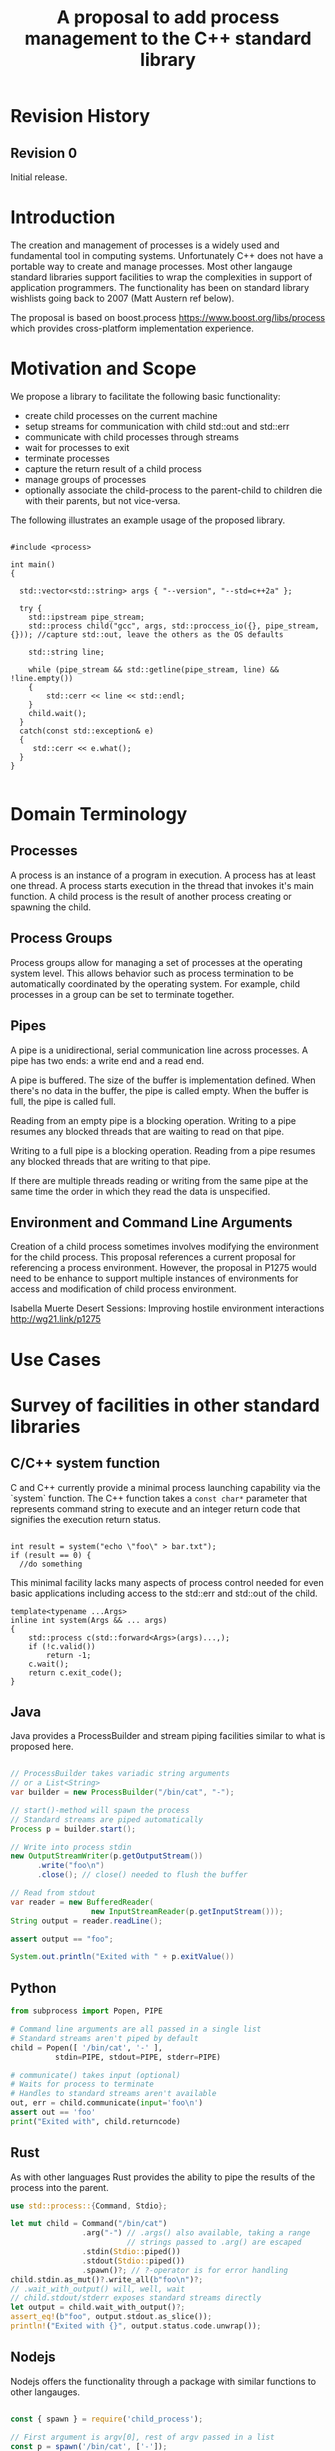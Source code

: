 

#+Revision: 0
#+Audience: LEWGI
#+Status: 
#+Group: WG21
#+Title: A proposal to add process management to the C++ standard library
#+Author: 
#+Email: jeff@crystalclearsoftware.com

* Revision History
** Revision 0
Initial release.

* Introduction

The creation and management of processes is a widely used and fundamental tool in computing systems.  Unfortunately C++ does not have a portable way to create and manage processes.  Most other langauge standard libraries support facilities to wrap the complexities in support of application programmers.   The functionality has been on standard library wishlists going back to 2007 (Matt Austern ref below).

The proposal is based on boost.process https://www.boost.org/libs/process which provides cross-platform implementation experience.

* Motivation and Scope

We propose a library to facilitate the following basic functionality:
+    create child processes on the current machine
+    setup streams for communication with child std::out and std::err
+    communicate with child processes through streams
+    wait for processes to exit 
+    terminate processes
+    capture the return result of a child process
+    manage groups of processes
+    optionally associate the child-process to the parent-child to children die with their parents, but not vice-versa.

The following illustrates an example usage of the proposed library. 

#+BEGIN_SRC c++

#include <process>

int main()
{

  std::vector<std::string> args { "--version", "--std=c++2a" };

  try {
    std::ipstream pipe_stream;
    std::process child("gcc", args, std::proccess_io({}, pipe_stream, {})); //capture std::out, leave the others as the OS defaults

    std::string line;

    while (pipe_stream && std::getline(pipe_stream, line) && !line.empty()) 
    {
        std::cerr << line << std::endl;
    }
    child.wait();
  }
  catch(const std::exception& e) 
  {
     std::cerr << e.what();
  }
}

#+END_SRC

* Domain Terminology
** Processes
A process is an instance of a program in execution. A process has at least one thread. A process starts execution in the thread that invokes it's main function.  A child process is the result of another process creating or spawning the child. 

** Process Groups
Process groups allow for managing a set of processes at the operating system level. This allows behavior such as process termination to be automatically coordinated by the operating system.  For example, child processes in a group can be set to terminate together.

** Pipes
A pipe is a unidirectional, serial communication line across processes. A pipe has two ends: a write end and a read end.

A pipe is buffered. The size of the buffer is implementation defined. When there's no data in the buffer, the pipe is called empty. When the buffer is full, the pipe is called full.

Reading from an empty pipe is a blocking operation. Writing to a pipe resumes any blocked threads that are waiting to read on that pipe.

Writing to a full pipe is a blocking operation. Reading from a pipe resumes any blocked threads that are writing to that pipe.

If there are multiple threads reading or writing from the same pipe at the same time the order in which they read the data is unspecified.

** Environment and Command Line Arguments

Creation of a child process sometimes involves modifying the environment for the child process.  This proposal references a current proposal for referencing a process environment.  However, the proposal in P1275 would need to be enhance to support multiple instances of environments for access and modification of child process environment.

Isabella Muerte Desert Sessions: Improving hostile environment interactions http://wg21.link/p1275

* Use Cases
* Survey of facilities in other standard libraries
** C/C++ system function

C and C++ currently provide a minimal process launching capability via the `system` function. The C++ function takes a =const char*= parameter that represents command string to execute and an integer return code that signifies the execution return status. 

#+BEGIN_SRC c++

  int result = system("echo \"foo\" > bar.txt");
  if (result == 0) {
    //do something
#+END_SRC

This minimal facility lacks many aspects of process control needed for even basic applications including access to the std::err and std::out of the child.

#+BEGIN_SRC c++
template<typename ...Args>
inline int system(Args && ... args)
{
    std::process c(std::forward<Args>(args)...,);
    if (!c.valid())
        return -1;
    c.wait();
    return c.exit_code();
}
#+END_SRC

** Java
Java provides a ProcessBuilder and stream piping facilities similar to what is proposed here. 

#+BEGIN_SRC java

// ProcessBuilder takes variadic string arguments
// or a List<String>
var builder = new ProcessBuilder("/bin/cat", "-");

// start()-method will spawn the process
// Standard streams are piped automatically
Process p = builder.start();

// Write into process stdin
new OutputStreamWriter(p.getOutputStream())
      .write("foo\n")
      .close(); // close() needed to flush the buffer

// Read from stdout
var reader = new BufferedReader(
                  new InputStreamReader(p.getInputStream()));
String output = reader.readLine();

assert output == "foo";

System.out.println("Exited with " + p.exitValue())

#+END_SRC

** Python

#+BEGIN_SRC python
from subprocess import Popen, PIPE

# Command line arguments are all passed in a single list
# Standard streams aren't piped by default
child = Popen([ '/bin/cat', '-' ],
          stdin=PIPE, stdout=PIPE, stderr=PIPE)

# communicate() takes input (optional)
# Waits for process to terminate
# Handles to standard streams aren't available
out, err = child.communicate(input='foo\n')
assert out == 'foo'
print("Exited with", child.returncode)

#+END_SRC

** Rust
As with other languages Rust provides the ability to pipe the results of the process into the parent.

#+BEGIN_SRC rust
use std::process::{Command, Stdio};

let mut child = Command("/bin/cat")
                .arg("-") // .args() also available, taking a range
                          // strings passed to .arg() are escaped
                .stdin(Stdio::piped())
                .stdout(Stdio::piped())
                .spawn()?; // ?-operator is for error handling
child.stdin.as_mut()?.write_all(b"foo\n")?;
// .wait_with_output() will, well, wait
// child.stdout/stderr exposes standard streams directly
let output = child.wait_with_output()?;
assert_eq!(b"foo", output.stdout.as_slice());
println!("Exited with {}", output.status.code.unwrap());

#+END_SRC

** Nodejs
Nodejs offers the functionality through a package with similar functions to other langauges.

#+BEGIN_SRC js

const { spawn } = require('child_process');

// First argument is argv[0], rest of argv passed in a list
const p = spawn('/bin/cat', ['-']);
p.stdin.write('foo\n');
// Idiomatic node.js uses callbacks everywhere
p.stdout.on('data', (data) => {
  assert.StrictEqual(data, 'foo\n');
});
p.on('close', (code) => {
  console.log(`Exited with ${code}`);
});

#+END_SRC
* Design 
** Process Concepts

** Core language impact
Bryce to provide information to Jeff
** Header <process>
** Namespace std:: versus std::process

The classes and functions for this proposal could be put into namespace std:: or sub namespace such as std::process. Process is more similar to thread than filesystem.  Since thread is in namespace std this proposal suggests the same for process.

** Start of execution on process create
** Using a builder method to create
Have a run() method versus immediate in the constructor

** Handling of parameters
  - There's an issue of escaping the argument properly
  - see issues below on 1275
** ~wait~ or ~join~
** Native Operating System Handle

The solution provides access to the operating system like std::thread for programmers that which to go beyond the provided facilities.

** Portable callbacks during spawn
*** onError -- does this change into a non-exception
*** onSuccess
*** onSetup
** EOF on pipe close
** Security and User Management Implications

** Error Handling

** Synchronous Versus Asynchronous

** Integration of iostreams and pipes

* Technical Specification
** Header ~<process>~ Synopsis

This is a first cut at th wording. We probably don't need to go much deeper in the specification than the synopsis for the first paper.  I (Jeff G) basically lifted this out of boost.process::child and updated.

#+BEGIN_SRC c++
 
namespace std {

   //A launcher is an object that has a launch function that takes a path, arguments and a variadic list of process initializers and returns a process object. 
   template<typename T>
   concept bool ProcessLauncher = requires(T launcher) {
           {launcher.set_error(error_code(), "message")} -> void; //so initializers can post internal errors
           {launcher.launch(filesystem::path(), vector<string>())} -> process; //refine that so check tha parameter list, good enough for now.
   };
   
   //An initializer is an object that changes the behavior of a process during launch and thus listens to at least one of the hooks of the launcher. 
   //Note that the following example only uses portable hooks, but non portables might suffic as well
   template<typename Init, ProcessLauncher Launcher = process_launcher>
   concept bool ProcessInitializer =
           requires(Init initializer, Launcher launcher) { {initializer.on_setup(launcher)}   -> void;}
        || requires(Init initializer, Launcher launcher) { {initializer.on_success(launcher)} -> void; }
        || requires(Init initializer, Launcher launcher) { {initializer.on_error(launcher, error_code())} -> void; };
   }

   // A Pid type is an identifier for a process, that satisfies StrictTotallyOrdered
   using pid_type = implementation-defined;
   

   //Process satisfies Movable & Boolean, but not Copyable.

   //Provides a portable handle to an operating system process
   class process;
   
   //Provides a portable wrapper for a process group
   class process_group;
   
   //Provides an initializers for the standard io. Alternative: nested as std::process::io
   class process_io;
   
   //Provides a way to set the starting directory of the new process.  Alternative: nested as std::process::start_dir
   class process_start_dir;

   //Satisfies ProcessInitializer
   class environment;
   
   //Satisfies ProcessInitializer
   class process_limit_handles;
}
#+END_SRC


** Class ~process~

#+BEGIN_SRC c++
class process
{
  public:
    //provides access to underlying operating system facilities
    typedef platform_specific native_handle_type; 

    // Construct a child from a property list and launch it.
    template<ProcessInitializer ...Inits>
    explicit process(const std::filesystem::path & exe, const Range<std::string> & args, Inits&&...inits);

    // Construct a child from a property list and launch it with a custom process launcher
    template<ProcessInitializer ...Inits, ProcessLauncher Launcher>
    explicit process(const std::filesystem::path & exe, const Range<std::string> & args, Inits&&...inits, Launcher && launcher);


    // Attach to an existing process
    explicit process(pid_type & pid);

    // An empty process is similar to a default constructed thread. It holds an empty handle and is a place holder for a process that is to be launched later.
    process() = default;

    process(process && lhs);
    process& operator=(process && lhs);
 
    
    // The destructor terminates 
    ~process();

    // Accessors 

    pid_type id()      const;

    native_handle_type native_handle() const;

    // return code of the process, only valid if !running()
    int exit_code() const;


    // check if the process is running. If the process has exited already, it might store the exit_code internally.
    bool running() const;

    /** Check if this handle holds a child process.
     * @note That does not mean, that the process is still running. It only means, that the handle does or did exist.
    */
    bool valid() const;
    explicit operator bool() const; //equivalent to this->valid()


    //Process Management Functions

    // detach a spawned process -- let it run after this handle destructs
    void detach();

    /** TODO clean... Terminate the child process. 
    *
    *  This function will cause the child process to unconditionally and immediately exit.
    *  It is implement with [SIGKILL](http://pubs.opengroup.org/onlinepubs/009695399/functions/kill.html) on posix
    *  and [TerminateProcess](https://technet.microsoft.com/en-us/library/ms686714.aspx) on windows.
    *
    */
    void terminate();

    // block until the process to exits 
    void wait();

    // block for the process to exit for a period of time.
    template< class Rep, class Period >
    bool wait_for  (const std::chrono::duration<Rep, Period>& rel_time);

    // wait for the process to exit until a point in time.
    template< class Clock, class Duration >
    bool wait_until(const std::chrono::time_point<Clock, Duration>& timeout_time );
    
    //The following is dependent on the networking TS. CompletionToken has the signature (int, std::error_code), i.e. wait for the process to exit and get the exit_code if exited. 
    template<class CompletionToken>
    DEDUCED async_wait(std::io_context & ctx, CompletionToken&& token);
};
#+END_SRC

** Class ~process_group~

#+BEGIN_SRC c++
class process_group
{
  public:
    //provides access to underlying operating system facilities
    typedef platform_specific native_handle_type; 

    process_group() = default;

    process_group(process_group && lhs);
    process_group& operator=(process_group && lhs);
 
    
    // The destructor terminates all processes in the group
    ~process_group();

    native_handle_type native_handle() const;


    // check if at least one process of the group is running
    bool running() const;

    /** Check if this handle holds a process group.
     * @note That does not mean, that the process is still running. It only means, that the handle does or did exist.
    */
    bool valid() const;
    explicit operator bool() const; //equivalent to this->valid()


    //Process Management Functions

    // detach a process group -- let it run after this handle destructs
    void detach();

    /** TODO clean... Terminate all the child processes. 
    *
    *  This function will cause the child process to unconditionally and immediately exit.
    *  It is implement with [SIGKILL](http://pubs.opengroup.org/onlinepubs/009695399/functions/kill.html) on posix
    *  and [TerminateProcess](https://technet.microsoft.com/en-us/library/ms686714.aspx) on windows.
    *
    */
    void terminate();

    // block until all processes exit
    void wait();

    // block until one process exit - note that windows does not yield information on which process exited.
    void wait_one();


    // block for all processes to exit for a period of time.
    template< class Rep, class Period >
    bool wait_for  (const std::chrono::duration<Rep, Period>& rel_time);

    // block for one process to exit for a period of time.
    template< class Rep, class Period >
    bool wait_for_one(const std::chrono::duration<Rep, Period>& rel_time);


    // wait for all processes to exit until a point in time.
    template< class Clock, class Duration >
    bool wait_until(const std::chrono::time_point<Clock, Duration>& timeout_time );
    

    // wait for one process to exit until a point in time.
    template< class Clock, class Duration >
    bool wait_until_one(const std::chrono::time_point<Clock, Duration>& timeout_time );
    
    
    
    //The following is dependent on the networking TS. CompletionToken has the signature (std::error_code) and waits for all processes to exit
    template<class CompletionToken>
    DEDUCED async_wait(std::io_context & ctx, CompletionToken&& token);

    //The following is dependent on the networking TS. CompletionToken has the signature (std::error_code) and waits for one process
    template<class CompletionToken>
    DEDUCED async_wait_one(std::io_context & ctx, CompletionToken&& token);

};
#+END_SRC

** Class ~process_io~

#+BEGIN_SRC c++
//Satisfies ProcessInitializer
/** This class describes I/O redirection for the standard-handles (stdin, stdout, stderr). They all are to be set, because windows either inherits all or all need ot be set. 
*/
class process_io
{
  //OS dependent handle type
  using native_handle * implementation-defined;
  
  struct  in_default { /* implementation-defined */ };
  struct out_default { /* implementation-defined */ };
  struct err_default { /* implementation-defined */ };
  //construct 
  template<typename In = in_default, typename Out = out_default, typename Err = err_default> 
  /* requires In to be ReadableStream, Out & Err to be WritableStream. 
  This is to be defined, but should allow any stream that can yield a system-handle (e.g. pipes, files & sockets) and to close the stream by passing nullptr. 
  Additionally a path should be possible to open a file just for the child process.
  */  
  process_io(In && in, Out && out, Err && err);
  
  /* Rest is implemtation defined */
};
#+END_SRC

** Class ~process_start_dir~

#+BEGIN_SRC c++
//Satisfies ProcessInitializer
/** This class the starting directory for the child process.
*/
class process_start_dir
{
  //Construct the initializer
  process_start_dir(const std::filesyste::path &);
 
};
#+END_SRC

** Class ~environment~

An environment class that can manipulate and query any environment variables. Note that this is not for direct manipulation of the current processes environment, but it satisfies ProcessInitializers

#+BEGIN_SRC c++

//Satisfies ProcessInitializers
class environment
{
public:
    using native_environment_type = implementation-defined;
    
    native_environment_type native_environment();

    //empty environment
    environment();
    
    //construct from a native type, so the current environment can be cloned
    environment(native_environment_type native_environment); 
    
    class entry;
    
    using value_type = entry;
    using key_type      = implementation-defined; //note that windows uses wchar_t here, the key type should be able to be constructed from a char* though. So it needs to be similar to filesystem::path
    using pointer       = implementation-defined;
    
    value_type  get(const key_type & id);
    void        set(const key_type & id, const value_type & value);
    void      reset(const key_type & id);

    //get all the keys
    Range<key_type> keys() const;
    
    //Utility functions to query common values
    
    //Home folder 
    std::filesystem::path home() const;
    //Temporary folder as defined in the env
    std::filesystem::path temp() const;
    
    //Shell command, see ComSpec for windows
    std::filesystem::path shell() const;
    
    //the path variable, parsed.
    std::vector<std::filesystem::path> path() const;
    
    //the path extensions, that marka file as executable (empty on posix)
    std::vector<std::filesystem::path> extensions() const;

    //Find an executable file with this name.
    std::filesystem::path find_executable(const std::string& name);
};

class environment::entry
{
    entry();
    entry(const entry &);
    entry(entry &&);

    entry& operator=(const entry &);
    entry& operator=(entry &&);
    
    using value_type = implementation-defined;
    
    std::string string();
    std::wstring wstring();
    value_type native_string();
    
    std::vector<value_type> as_vector(); //split according to the OS specifics
    
    entry& operator=(const std::string  &);
    entry& operator=(const std::wstring &);
    
    entry& operator=(const std::vector<value_type>  &);
};

#+END_SRC

** Class ~process_limit_handles~

This limit_handles property sets all properties to be inherited only expcitly. It closes all unused file-descriptors on posix after the fork and removes the inherit flags on windows.

Since limit also closes the standard handles unless they are explicitly redirected they can be ignored by `limit_handles`, though passing in `this_process::stdio()`.


#+BEGIN_SRC c++

//Satisfies ProcessInitializers
class process_limit_handles
{
    //Select all the handles that should be inherited even though they are not used by any initializer.
    template<typename ...Handles>
    process_limit_handles(Handles && ... handles);
};

#+END_SRC

** Enhanced ~system~ details

#+BEGIN_SRC c++
template<typename ...Args>
inline int system(Args && ... args)
{
    std::process c(std::forward<Args>(args)...,);
    if (!c.valid())
        return -1;
    c.wait();
    return c.exit_code();
}
#+END_SRC

** Extension of ~fstream~ 

The fstream/ofstream/ifstream classes shall have a member function that return the native handle of the opened file. (so process can use those for forwarding)

#+BEGIN_SRC c++
class fstream
{
/*....*/
public:
    typedef platform_specific native_handle_type; 
    native_handle_type native_handle() const;
};
#+END_SRC

** Header ~<pstream>~ Synopsis

This is just the outline of the pipe header. It could be part of the <process> header, but pipes can be used without processes (e.g. between threads) so that it might be a good idea to have them in their own header.

#+BEGIN_SRC c++

namespace std {


template<class CharT, class Traits = std::char_traits<CharT>>
class basic_pipe
{
public:
    typedef CharT                      char_type  ;
    typedef          Traits            traits_type;
    typedef typename Traits::int_type  int_type   ;
    typedef typename Traits::pos_type  pos_type   ;
    typedef typename Traits::off_type  off_type   ;
    typedef ::boost::detail::winapi::HANDLE_ native_handle;

    /// Default construct the pipe. Will be opened.
    basic_pipe();

    ///Construct a named pipe.
    inline explicit basic_pipe(const std::string & name);
    /** Copy construct the pipe.
     *  \note Duplicated the handles.
     */
    inline basic_pipe(const basic_pipe& p);
    /** Move construct the pipe. */
    basic_pipe(basic_pipe&& lhs);
    /** Copy assign the pipe.
     *  \note Duplicated the handles.
     */
    inline basic_pipe& operator=(const basic_pipe& p);
    /** Move assign the pipe. */
    basic_pipe& operator=(basic_pipe&& lhs);
    /** Destructor closes the handles. */
    ~basic_pipe();
    /** Get the native handle of the source. */
    native_handle native_source() const;
    /** Get the native handle of the sink. */
    native_handle native_sink  () const;

    /** Assign a new value to the source */
    void assign_source(native_handle h);
    /** Assign a new value to the sink */
    void assign_sink  (native_handle h);


    ///Write data to the pipe.
    int_type write(const char_type * data, int_type count);
    ///Read data from the pipe.
    int_type read(char_type * data, int_type count);
    ///Check if the pipe is open.
    bool is_open();
    ///Close the pipe
    void close();
};

#endif



typedef basic_pipe<char>     pipe;
typedef basic_pipe<wchar_t> wpipe;


/** Implementation of the stream buffer for a pipe.
 */
template<
    class CharT,
    class Traits = std::char_traits<CharT>
>
struct basic_pipebuf : std::basic_streambuf<CharT, Traits>
{
    typedef basic_pipe<CharT, Traits> pipe_type;

    typedef           CharT            char_type  ;
    typedef           Traits           traits_type;
    typedef  typename Traits::int_type int_type   ;
    typedef  typename Traits::pos_type pos_type   ;
    typedef  typename Traits::off_type off_type   ;

    constexpr static int default_buffer_size = BOOST_PROCESS_PIPE_SIZE;

    ///Default constructor, will also construct the pipe.
    basic_pipebuf();this->setp(_write.data(), _write.data() + _write.size());
    }
    ///Copy Constructor.
    basic_pipebuf(const basic_pipebuf & ) = default;
    ///Move Constructor
    basic_pipebuf(basic_pipebuf && ) = default;

    ///Destructor -> writes the frest of the data
    ~basic_pipebuf();

    ///Move construct from a pipe.
    basic_pipebuf(pipe_type && p);
    
    ///Construct from a pipe.
    basic_pipebuf(const pipe_type & p);
    
    ///Copy assign.
    basic_pipebuf& operator=(const basic_pipebuf & ) = delete;
    ///Move assign.
    basic_pipebuf& operator=(basic_pipebuf && ) = default;
    ///Move assign a pipe.
    basic_pipebuf& operator=(pipe_type && p);
    ///Copy assign a pipe.
    basic_pipebuf& operator=(const pipe_type & p);
    
    ///Writes characters to the associated output sequence from the put area
    int_type overflow(int_type ch = traits_type::eof()) override;
    
    ///Synchronizes the buffers with the associated character sequence
    int sync() override;

    ///Reads characters from the associated input sequence to the get area
    int_type underflow() override;
    
    ///Set the pipe of the streambuf.
    void pipe(pipe_type&& p);
    ///Set the pipe of the streambuf.
    void pipe(const pipe_type& p);
    ///Get a reference to the pipe.
    pipe_type &      pipe() &;
    ///Get a const reference to the pipe.
    const pipe_type &pipe() const & {return _pipe;}
    ///Get a rvalue reference to the pipe. Qualified as rvalue.
    pipe_type &&     pipe()  &&;

    ///Check if the pipe is open
    bool is_open() const ;

    ///Open a new pipe
    basic_pipebuf<CharT, Traits>* open();

    ///Open a new named pipe
    basic_pipebuf<CharT, Traits>* open(const std::string & name);

    ///Flush the buffer & close the pipe
    basic_pipebuf<CharT, Traits>* close();
};

typedef basic_pipebuf<char>     pipebuf;
typedef basic_pipebuf<wchar_t> wpipebuf;

/** Implementation of a reading pipe stream.
 *
 */
template<
    class CharT,
    class Traits = std::char_traits<CharT>
>
class basic_ipstream : public std::basic_istream<CharT, Traits>
{
public:

    typedef basic_pipe<CharT, Traits> pipe_type;

    typedef           CharT            char_type  ;
    typedef           Traits           traits_type;
    typedef  typename Traits::int_type int_type   ;
    typedef  typename Traits::pos_type pos_type   ;
    typedef  typename Traits::off_type off_type   ;

    ///Get access to the underlying stream_buf
    basic_pipebuf<CharT, Traits>* rdbuf() const;

    ///Default constructor.
    basic_ipstream();
    ///Copy constructor.
    basic_ipstream(const basic_ipstream & ) = delete;
    ///Move constructor.
    basic_ipstream(basic_ipstream && lhs);
    ///Move construct from a pipe.
    basic_ipstream(pipe_type && p);
    
    ///Copy construct from a pipe.
    basic_ipstream(const pipe_type & p);

    ///Copy assignment.
    basic_ipstream& operator=(const basic_ipstream & ) = delete;
    ///Move assignment
    basic_ipstream& operator=(basic_ipstream && lhs);
    
    ///Move assignment of a pipe.
    basic_ipstream& operator=(pipe_type && p);
    
    ///Copy assignment of a pipe.
    basic_ipstream& operator=(const pipe_type & p);
    
    ///Set the pipe of the streambuf.
    void pipe(pipe_type&& p);
    ///Set the pipe of the streambuf.
    void pipe(const pipe_type& p);
    ///Get a reference to the pipe.
    pipe_type &      pipe() &;
    ///Get a const reference to the pipe.
    const pipe_type &pipe() const &;
    ///Get a rvalue reference to the pipe. Qualified as rvalue.
    pipe_type &&     pipe()  &&;
    ///Check if the pipe is open
    bool is_open() const;

    ///Open a new pipe
    void open();

    ///Open a new named pipe
    void open(const std::string & name);

    ///Flush the buffer & close the pipe
    void close();
};

typedef basic_ipstream<char>     ipstream;
typedef basic_ipstream<wchar_t> wipstream;

/** Implementation of a write pipe stream.
 *
 */
template<
    class CharT,
    class Traits = std::char_traits<CharT>
>
class basic_opstream : public std::basic_ostream<CharT, Traits>
{
public:
    typedef basic_pipe<CharT, Traits> pipe_type;

    typedef           CharT            char_type  ;
    typedef           Traits           traits_type;
    typedef  typename Traits::int_type int_type   ;
    typedef  typename Traits::pos_type pos_type   ;
    typedef  typename Traits::off_type off_type   ;


    ///Get access to the underlying stream_buf
    basic_pipebuf<CharT, Traits>* rdbuf() const ;

    ///Default constructor.
    basic_opstream();
    
    ///Copy constructor.
    basic_opstream(const basic_opstream & ) = delete;
    ///Move constructor.
    basic_opstream(basic_opstream && lhs);
    
    ///Move construct from a pipe.
    basic_opstream(pipe_type && p);
    
    ///Copy construct from a pipe.
    basic_opstream(const pipe_type & p);
    
    ///Copy assignment.
    basic_opstream& operator=(const basic_opstream & ) = delete;
    ///Move assignment
    basic_opstream& operator=(basic_opstream && lhs);
    
    ///Move assignment of a pipe.
    basic_opstream& operator=(pipe_type && p);
    
    ///Copy assignment of a pipe.
    basic_opstream& operator=(const pipe_type & p);
    
    ///Set the pipe of the streambuf.
    void pipe(pipe_type&& p);
    ///Set the pipe of the streambuf.
    void pipe(const pipe_type& p);
    ///Get a reference to the pipe.
    pipe_type &      pipe() &;
    ///Get a const reference to the pipe.
    const pipe_type &pipe() const & {return _buf.pipe();}
    ///Get a rvalue reference to the pipe. Qualified as rvalue.
    pipe_type &&     pipe()  &&;

    ///Open a new pipe
    void open();

    ///Open a new named pipe
    void open(const std::string & name);

    ///Flush the buffer & close the pipe
    void close();
};

typedef basic_opstream<char>     opstream;
typedef basic_opstream<wchar_t> wopstream;


/** Implementation of a read-write pipe stream.
 *
 */
template<
    class CharT,
    class Traits = std::char_traits<CharT>
>
class basic_pstream : public std::basic_iostream<CharT, Traits>
{
    mutable basic_pipebuf<CharT, Traits> _buf;
public:
    typedef basic_pipe<CharT, Traits> pipe_type;

    typedef           CharT            char_type  ;
    typedef           Traits           traits_type;
    typedef  typename Traits::int_type int_type   ;
    typedef  typename Traits::pos_type pos_type   ;
    typedef  typename Traits::off_type off_type   ;


    ///Get access to the underlying stream_buf
    basic_pipebuf<CharT, Traits>* rdbuf() const ;

    ///Default constructor.
    basic_pstream();
    
    ///Copy constructor.
    basic_pstream(const basic_pstream & ) = delete;
    ///Move constructor.
    basic_pstream(basic_pstream && lhs);
    
    ///Move construct from a pipe.
    basic_pstream(pipe_type && p);
    
    ///Copy construct from a pipe.
    basic_pstream(const pipe_type & p);
    
    ///Copy assignment.
    basic_pstream& operator=(const basic_pstream & ) = delete;
    ///Move assignment
    basic_pstream& operator=(basic_pstream && lhs);
    
    ///Move assignment of a pipe.
    basic_pstream& operator=(pipe_type && p);
    
    ///Copy assignment of a pipe.
    basic_pstream& operator=(const pipe_type & p);
    
    ///Set the pipe of the streambuf.
    void pipe(pipe_type&& p);
    ///Set the pipe of the streambuf.
    void pipe(const pipe_type& p);
    ///Get a reference to the pipe.
    pipe_type &      pipe() &;
    ///Get a const reference to the pipe.
    const pipe_type &pipe() const & {return _buf.pipe();}
    ///Get a rvalue reference to the pipe. Qualified as rvalue.
    pipe_type &&     pipe()  &&;

    ///Open a new pipe
    void open();

    ///Open a new named pipe
    void open(const std::string & name);

    ///Flush the buffer & close the pipe
    void close();
    
};

typedef basic_pstream<char>     pstream;
typedef basic_pstream<wchar_t> wpstream;

///The following is dependent on the networking TS

/** Class implementing and asnychronous I/O-Object for use with the networking TEST.
 *
 *  It can be used directly with boost::asio::async_read or async_write.
 *
 * \note The object is copyable, but that does invoke a handle duplicate.
 */
class async_pipe
{
public:
    /** Typedef for the native handle representation.
     */
    typedef platform_specific native_handle_type;
    /** Typedef for the handle representation of boost.asio.
     *
     */

    /** Construct a new async_pipe, does automatically open the pipe.
     * Initializes source and sink with the same io_context.
     * @note Windows creates a named pipe here, where the name is automatically generated.
     */
    inline async_pipe(std::io_context & ios);


    /** Construct a new async_pipe, does automatically open.
     * Initializes source and sink with the same io_context.
     *
     * @note Windows restricts possible names.
     */
    inline async_pipe(std::io_context & ios, const std::string & name);

    /** Copy-Constructor of the async pipe.
     * @note Windows requires a named pipe for this, if a the wrong type is used an exception is thrown.
     *
     */
    async_pipe(const async_pipe& lhs);

    /** Move-Constructor of the async pipe.
     */
    async_pipe(async_pipe&& lhs);

    /** Construct the async-pipe from a pipe.
     * @note Windows requires a named pipe for this, if a the wrong type is used an exception is thrown.
     *
     */
    template<class CharT, class Traits = std::char_traits<CharT>>
    explicit async_pipe(std::io_context & ios, const basic_pipe<CharT, Traits> & p);



    /** Assign a basic_pipe.
     * @note Windows requires a named pipe for this, if a the wrong type is used an exception is thrown.
     *
     */
    template<class CharT, class Traits = std::char_traits<CharT>>
    inline async_pipe& operator=(const basic_pipe<CharT, Traits>& p);

    /** Copy Assign a pipe.
     * @note Duplicates the handles.
     */
    async_pipe& operator=(const async_pipe& lhs);
    /** Move assign a pipe */
    async_pipe& operator=(async_pipe&& lhs);

    /** Destructor. Closes the pipe handles. */
    ~async_pipe();

    /** Explicit cast to basic_pipe.  */
    template<class CharT, class Traits = std::char_traits<CharT>>
    inline explicit operator basic_pipe<CharT, Traits>() const;

    /** Cancel the current asynchronous operations. */
    void cancel();
    void cancel_sink();
    void cancel_source();
    /** Close the pipe handles. */
    void close();
    void close_sink();
    void close_source();

    /** Check if the pipes are open. */
    bool is_open() const;
    bool is_sink_open() const;
    bool is_source_open() const;

    /** Read some data from the handle.

     * See the boost.asio documentation for more details.
     */
    template<typename MutableBufferSequence>
    std::size_t read_some(const MutableBufferSequence & buffers);

    /** Write some data to the handle.

     * See the boost.asio documentation for more details.
     */
    template<typename MutableBufferSequence>
    std::size_t write_some(const MutableBufferSequence & buffers);

    /** Get the native handle of the source. */
    native_handle native_source() const;
    /** Get the native handle of the sink. */
    native_handle native_sink  () const;

    /** Start an asynchronous read.*/
    template<typename MutableBufferSequence,
             typename ReadHandler>
    DEDUCED async_read_some(
        const MutableBufferSequence & buffers,
              ReadHandler &&handler);

    /** Start an asynchronous write.*/
    template<typename ConstBufferSequence,
             typename WriteHandler>
    DEDUCED async_write_some(
        const ConstBufferSequence & buffers,
        WriteHandler && handler);

};


}
#+END_SRC



* Open Questions
** if we don't have wait_for can we still detach? 

Yes.

** Can we piggyback on the thread's forward progress stuff for process as well? Can we assume all threads on the system behave like C++ threads? (Jeff - seems doubtful -- network TS)
** probably dont need process_args class - vector<string> fine

Yes. Range<string> would be better I (Klemens) think, so we can also use std::initializer_list<std::string> as in {"foo", "bar"}

** environment and command line
*** This proposal provides a use case for multiple instances of environment.  For process management there is the current process and child process environments -- not singleton from 1275
*** 1275 LEWGI in San Diego voted favoribly
*** From Klemens: std::this_process::environment though. That would make a few things more obvious, because we have an environment class too, that shuold just be used to set it up for the subprocess.
*** 1275 also has arguments does this work for our proposal?  The implementation is not complete for 1275. If the R1 has the environment as immutable then it will not work -- process needs to modify. 
*** args are available before main in 1275


* Acknowledgements

This proposal reflects the effort of the c++ community at C++Now 2019 and afterward. The primary participants are listed as authors on the paper, but many others participated in discussion of details during morning workshop sessions and conference breaks.  

None of this would have been possible without the work and guidance of Klemens Morgenstern, author of boost.process. 

* References
+ Isabella Muerte Desert Sessions: Improving hostile environment interactions http://wg21.link/p1275
+ boost.process documentation https://www.boost.org/libs/process 
+ Standard Library wishlist (Matt Austern) https://docs.google.com/document/d/1AC3vkOgFezPaeSZO-fvxgwzEIabw8I_seE7yFG_16Bk/preview
+ cppcast with Klemens on boost.process https://channel9.msdn.com/Shows/CppCast/Episode-72-BoostProcess-with-Klemens-Morgenstern
+ Pacific c++ Klemens on boost.process design https://www.youtube.com/watch?v=uZ4IG1OfeR0

